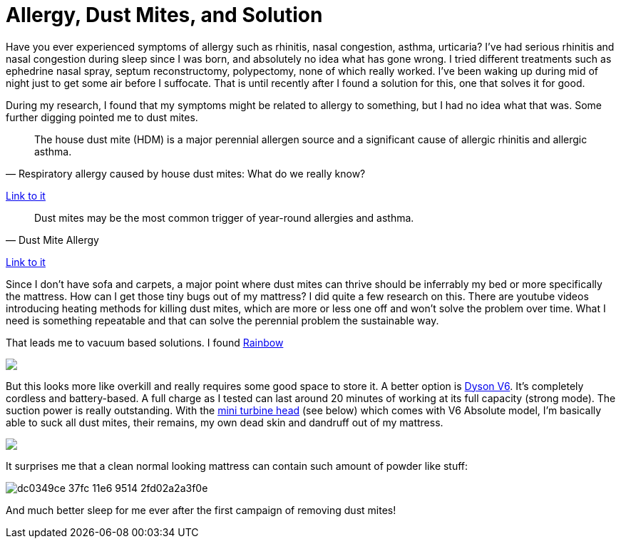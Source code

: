 = Allergy, Dust Mites, and Solution
:published_at: 2016-06-17
:hp-tags: allergy, dust mite, bed, mattress, vacuum
:hp-image: https://cloud.githubusercontent.com/assets/19504323/16153371/a76d68f6-34d8-11e6-9a8a-36fdda774d4e.jpg

Have you ever experienced symptoms of allergy such as rhinitis, nasal congestion, asthma, urticaria? I've had serious rhinitis and nasal congestion during sleep since I was born, and absolutely no idea what has gone wrong. I tried different treatments such as ephedrine nasal spray, septum reconstructomy, polypectomy, none of which really worked. I've been waking up during mid of night just to get some air before I suffocate. That is until recently after I found a solution for this, one that solves it for good.

During my research, I found that my symptoms might be related to allergy to something, but I had no idea what that was. Some further digging pointed me to dust mites.

[quote, Respiratory allergy caused by house dust mites: What do we really know?]
___________________
The house dust mite (HDM) is a major perennial allergen source and a significant cause of allergic rhinitis and allergic asthma.
___________________
link:http://www.jacionline.org/article/S0091-6749(14)01482-1/abstract?cc=y=[Link to it]

[quote, Dust Mite Allergy]
___________________
Dust mites may be the most common trigger of year-round allergies and asthma.
___________________
link:http://www.aafa.org/page/dust-mite-allergy.aspx[Link to it]

Since I don't have sofa and carpets, a major point where dust mites can thrive should be inferrably my bed or more specifically the mattress. How can I get those tiny bugs out of my mattress? I did quite a few research on this. There are youtube videos introducing heating methods for killing dust mites, which are more or less one off and won't solve the problem over time. What I need is something repeatable and that can solve the perennial problem the sustainable way.

That leads me to vacuum based solutions. I found link:https://www.amazon.com/gp/product/B01910SH8G/ref=as_li_qf_sp_asin_il_tl?ie=UTF8&tag=livesmart08-20&camp=1789&creative=9325&linkCode=as2&creativeASIN=B01910SH8G&linkId=2352c1144a335df35af1b62d36ea86d3[Rainbow]

++++
<a href="https://www.amazon.com/gp/product/B01910SH8G/ref=as_li_tl?ie=UTF8&camp=1789&creative=9325&creativeASIN=B01910SH8G&linkCode=as2&tag=livesmart08-20&linkId=de60bbbcc8e3cabf92f504791468f3a0"><img border="0" src="//ws-na.amazon-adsystem.com/widgets/q?_encoding=UTF8&MarketPlace=US&ASIN=B01910SH8G&ServiceVersion=20070822&ID=AsinImage&WS=1&Format=_SL500_&tag=livesmart08-20" ></a><img src="//ir-na.amazon-adsystem.com/e/ir?t=livesmart08-20&l=am2&o=1&a=B01910SH8G" width="1" height="1" border="0" alt="" style="border:none !important; margin:0px !important;" />
++++

But this looks more like overkill and really requires some good space to store it. A better option is link:https://www.amazon.com/gp/product/B00SMLJPKA/ref=as_li_qf_sp_asin_il_tl?ie=UTF8&tag=livesmart08-20&camp=1789&creative=9325&linkCode=as2&creativeASIN=B00SMLJPKA&linkId=e022a1567aed7d0cfa75b89fcb880ae7[Dyson V6]. It's completely cordless and battery-based. A full charge as I tested can last around 20 minutes of working at its full capacity (strong mode). The suction power is really outstanding. With the link:https://www.amazon.com/gp/product/B0017R6ZO0/ref=as_li_qf_sp_asin_il_tl?ie=UTF8&tag=livesmart08-20&camp=1789&creative=9325&linkCode=as2&creativeASIN=B0017R6ZO0&linkId=955f051110948cca65849f26d9c09ea3[mini turbine head] (see below) which comes with V6 Absolute model, I'm basically able to suck all dust mites, their remains, my own dead skin and dandruff out of my mattress.

++++
<a href="https://www.amazon.com/gp/product/B00062MT7E/ref=as_li_tl?ie=UTF8&camp=1789&creative=9325&creativeASIN=B00062MT7E&linkCode=as2&tag=livesmart08-20&linkId=9aac2ee60d48806f4ba60b358837bc8b"><img border="0" src="//ws-na.amazon-adsystem.com/widgets/q?_encoding=UTF8&MarketPlace=US&ASIN=B00062MT7E&ServiceVersion=20070822&ID=AsinImage&WS=1&Format=_SL500_&tag=livesmart08-20" ></a><img src="//ir-na.amazon-adsystem.com/e/ir?t=livesmart08-20&l=am2&o=1&a=B00062MT7E" width="1" height="1" border="0" alt="" style="border:none !important; margin:0px !important;" />
++++

It surprises me that a clean normal looking mattress can contain such amount of powder like stuff:

image:https://cloud.githubusercontent.com/assets/19504323/16232379/dc0349ce-37fc-11e6-9514-2fd02a2a3f0e.jpg[]

And much better sleep for me ever after the first campaign of removing dust mites!